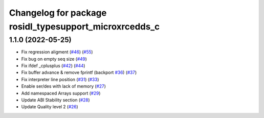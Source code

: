 ^^^^^^^^^^^^^^^^^^^^^^^^^^^^^^^^^^^^^^^^^^^^^^^^^^^^^^^
Changelog for package rosidl_typesupport_microxrcedds_c
^^^^^^^^^^^^^^^^^^^^^^^^^^^^^^^^^^^^^^^^^^^^^^^^^^^^^^^

1.1.0 (2022-05-25)
------------------
* Fix regression aligment (`#46 <https://github.com/micro-ROS/rosidl_typesupport_microxrcedds/issues/46>`_) (`#55 <https://github.com/micro-ROS/rosidl_typesupport_microxrcedds/issues/55>`_)
* Fix bug on empty seq size (`#49 <https://github.com/micro-ROS/rosidl_typesupport_microxrcedds/issues/49>`_)
* Fix ifdef _cplusplus (`#42 <https://github.com/micro-ROS/rosidl_typesupport_microxrcedds/issues/42>`_) (`#44 <https://github.com/micro-ROS/rosidl_typesupport_microxrcedds/issues/44>`_)
* Fix buffer advance & remove fprintf (backport `#36 <https://github.com/micro-ROS/rosidl_typesupport_microxrcedds/issues/36>`_) (`#37 <https://github.com/micro-ROS/rosidl_typesupport_microxrcedds/issues/37>`_)
* Fix interpreter line position (`#31 <https://github.com/micro-ROS/rosidl_typesupport_microxrcedds/issues/31>`_) (`#33 <https://github.com/micro-ROS/rosidl_typesupport_microxrcedds/issues/33>`_)
* Enable ser/des with lack of memory (`#27 <https://github.com/micro-ROS/rosidl_typesupport_microxrcedds/issues/27>`_)
* Add namespaced Arrays support (`#29 <https://github.com/micro-ROS/rosidl_typesupport_microxrcedds/issues/29>`_)
* Update ABI Stability section (`#28 <https://github.com/micro-ROS/rosidl_typesupport_microxrcedds/issues/28>`_)
* Update Quality level 2 (`#26 <https://github.com/micro-ROS/rosidl_typesupport_microxrcedds/issues/26>`_)
